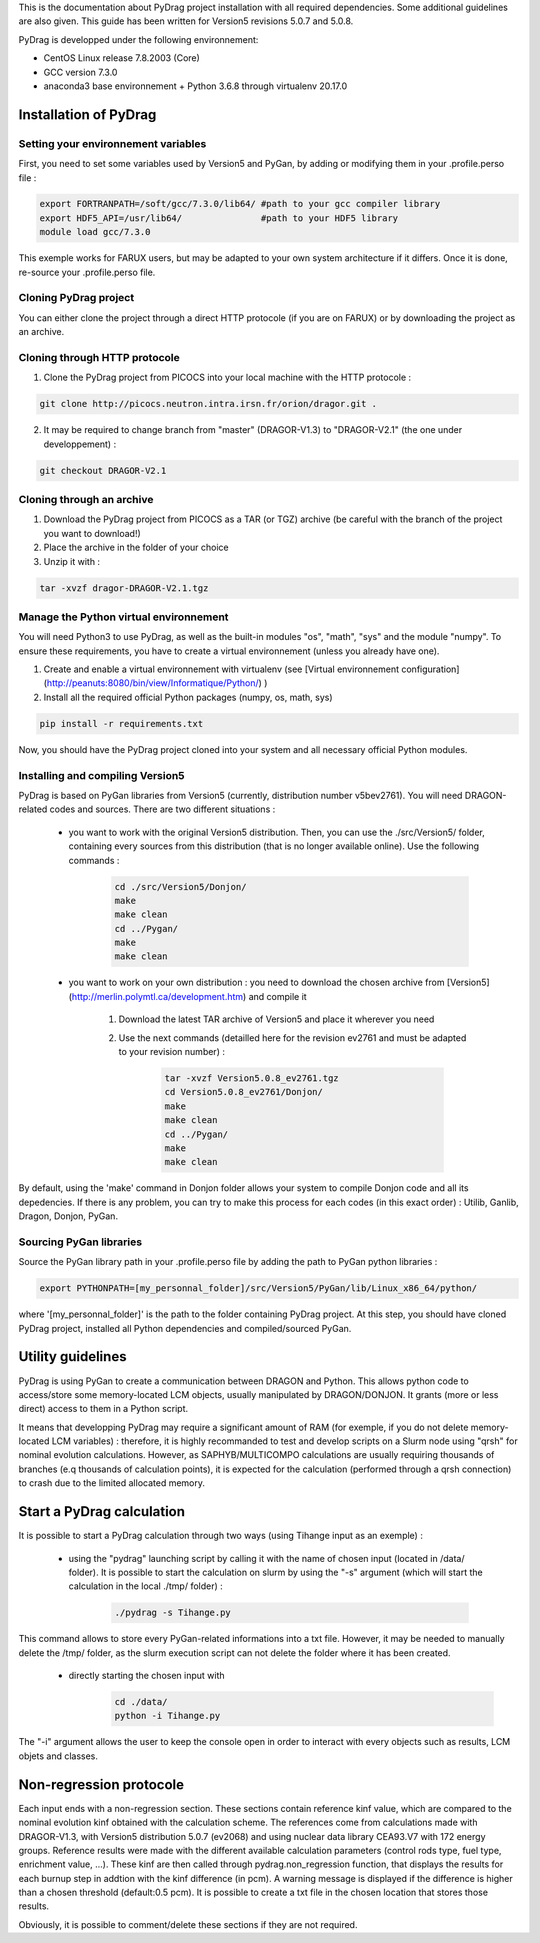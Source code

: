 .. _quickinstall:

This is the documentation about PyDrag project installation with all required dependencies. Some additional guidelines are also given.
This guide has been written for Version5 revisions 5.0.7 and 5.0.8.

PyDrag is developped under the following environnement:

- CentOS Linux release 7.8.2003 (Core)

- GCC version 7.3.0

- anaconda3 base environnement + Python 3.6.8 through virtualenv 20.17.0

==========================
Installation of PyDrag
==========================

-------------------------------------
Setting your environnement variables
-------------------------------------

First, you need to set some variables used by Version5 and PyGan, by adding or modifying them in your .profile.perso file :

.. code-block:: sh

	export FORTRANPATH=/soft/gcc/7.3.0/lib64/ #path to your gcc compiler library
	export HDF5_API=/usr/lib64/               #path to your HDF5 library
	module load gcc/7.3.0


This exemple works for FARUX users, but may be adapted to your own system architecture if it differs. Once it is done, re-source your .profile.perso file.

---------------------------
Cloning PyDrag project
---------------------------

You can either clone the project through a direct HTTP protocole (if you are on FARUX) or by downloading the project as an archive.

--------------------------------
Cloning through HTTP protocole
--------------------------------

1. Clone the PyDrag project from PICOCS into your local machine with the HTTP protocole :

.. code-block:: sh

	git clone http://picocs.neutron.intra.irsn.fr/orion/dragor.git .

	
2. It may be required to change branch from "master" (DRAGOR-V1.3) to "DRAGOR-V2.1" (the one under developpement) :

.. code-block:: sh
	
	git checkout DRAGOR-V2.1


---------------------------
Cloning through an archive
---------------------------

1. Download the PyDrag project from PICOCS as a TAR (or TGZ) archive (be careful with the branch of the project you want to download!)

2. Place the archive in the folder of your choice

3. Unzip it with :

.. code-block:: sh

	tar -xvzf dragor-DRAGOR-V2.1.tgz


-----------------------------------------
Manage the Python virtual environnement
-----------------------------------------

You will need Python3 to use PyDrag, as well as the built-in modules "os", "math", "sys" and the module "numpy". To ensure these requirements, you have to create a virtual environnement (unless you already have one).

1. Create and enable a virtual environnement with virtualenv (see [Virtual environnement configuration](http://peanuts:8080/bin/view/Informatique/Python/) )

2. Install all the required official Python packages (numpy, os, math, sys)

.. code-block:: sh

	pip install -r requirements.txt


Now, you should have the PyDrag project cloned into your system and all necessary official Python modules.

-----------------------------------------
Installing and compiling Version5
-----------------------------------------

PyDrag is based on PyGan libraries from Version5 (currently, distribution number v5bev2761). You will need DRAGON-related codes and sources. There are two different situations :

 - you want to work with the original Version5 distribution. Then, you can use the ./src/Version5/ folder, containing every sources from this distribution (that is no longer available online). Use the following commands :

	.. code-block:: sh

		cd ./src/Version5/Donjon/
		make
		make clean
		cd ../Pygan/
		make
		make clean

 - you want to work on your own distribution : you need to download the chosen archive from [Version5](http://merlin.polymtl.ca/development.htm) and compile it
 
	1. Download the latest TAR archive of Version5 and place it wherever you need

	2. Use the next commands (detailled here for the revision ev2761 and must be adapted to your revision number) :
	
		.. code-block:: sh

			tar -xvzf Version5.0.8_ev2761.tgz
			cd Version5.0.8_ev2761/Donjon/
			make
			make clean
			cd ../Pygan/
			make
			make clean

By default, using the 'make' command in Donjon folder allows your system to compile Donjon code and all its depedencies. If there is any problem, you can try to make this process for each codes (in this exact order) : Utilib, Ganlib, Dragon, Donjon, PyGan.

---------------------------
Sourcing PyGan libraries
---------------------------

Source the PyGan library path in your .profile.perso file by adding the path to PyGan python libraries :

.. code-block:: sh

	export PYTHONPATH=[my_personnal_folder]/src/Version5/PyGan/lib/Linux_x86_64/python/

where '[my_personnal_folder]' is the path to the folder containing PyDrag project.
At this step, you should have cloned PyDrag project, installed all Python dependencies and compiled/sourced PyGan.

==========================
Utility guidelines
==========================

PyDrag is using PyGan to create a communication between DRAGON and Python. This allows python code to access/store some memory-located LCM objects, usually manipulated by DRAGON/DONJON. It grants (more or less direct) access to them in a Python script. 

It means that developping PyDrag may require a significant amount of RAM (for exemple, if you do not delete memory-located LCM variables) : therefore, it is highly recommanded to test and develop scripts on a Slurm node using "qrsh" for nominal evolution calculations.
However, as SAPHYB/MULTICOMPO calculations are usually requiring thousands of branches (e.q thousands of calculation points), it is expected for the calculation (performed through a qrsh connection) to crash due to the limited allocated memory.

===========================
Start a PyDrag calculation
===========================

It is possible to start a PyDrag calculation through two ways (using Tihange input as an exemple) :

  - using the "pydrag" launching script by calling it with the name of chosen input (located in /data/ folder). It is possible to start the calculation on slurm by using the "-s" argument (which will start the calculation in the local ./tmp/ folder) :

	.. code-block:: sh

		./pydrag -s Tihange.py

This command allows to store every PyGan-related informations into a txt file. However, it may be needed to manually delete the /tmp/ folder, as the slurm execution script can not delete the folder where it has been created.

  - directly starting the chosen input with 
 	 .. code-block:: sh

		cd ./data/
		python -i Tihange.py

The "-i" argument allows the user to keep the console open in order to interact with every objects such as results, LCM objets and classes.

==========================
Non-regression protocole
==========================

Each input ends with a non-regression section. These sections contain reference kinf value, which are compared to the nominal evolution kinf obtained with the calculation scheme. The references come from calculations made with DRAGOR-V1.3, with Version5 distribution 5.0.7 (ev2068) and using nuclear data library CEA93.V7 with 172 energy groups.
Reference results were made with the different available calculation parameters (control rods type, fuel type, enrichment value, ...). These kinf are then called through pydrag.non_regression function, that displays the results for each burnup step in addtion with the kinf difference (in pcm). A warning message is displayed if the difference is higher than a chosen threshold (default:0.5 pcm). It is possible to create a txt file in the chosen location that stores those results.

Obviously, it is possible to comment/delete these sections if they are not required.
